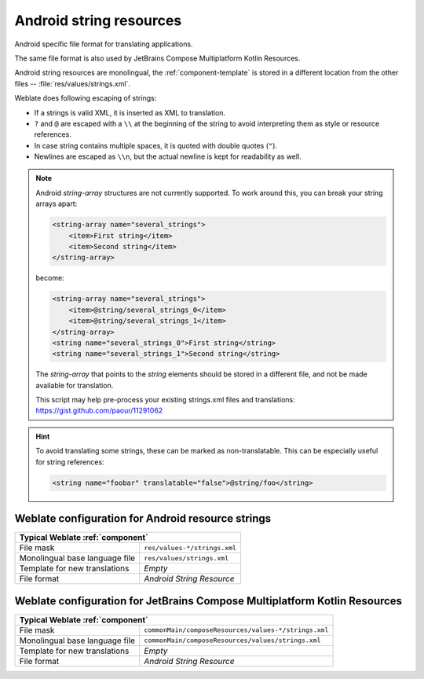 .. _aresource:

Android string resources
------------------------

.. index::
    pair: Android; file format
    pair: string resources; file format

Android specific file format for translating applications.

The same file format is also used by JetBrains Compose Multiplatform Kotlin Resources.

Android string resources are monolingual, the :ref:`component-template` is
stored in a different location from the other files -- :file:`res/values/strings.xml`.

Weblate does following escaping of strings:

* If a strings is valid XML, it is inserted as XML to translation.
* ``?`` and ``@`` are escaped with a ``\\`` at the beginning of the string to avoid interpreting them as style or resource references.
* In case string contains multiple spaces, it is quoted with double quotes (``"``).
* Newlines are escaped as ``\\n``, but the actual newline is kept for readability as well.

.. note::

    Android `string-array` structures are not currently supported. To work around this,
    you can break your string arrays apart:

    .. code-block:: xml

        <string-array name="several_strings">
            <item>First string</item>
            <item>Second string</item>
        </string-array>

    become:

    .. code-block:: xml

        <string-array name="several_strings">
            <item>@string/several_strings_0</item>
            <item>@string/several_strings_1</item>
        </string-array>
        <string name="several_strings_0">First string</string>
        <string name="several_strings_1">Second string</string>

    The `string-array` that points to the `string` elements should be stored in a different
    file, and not be made available for translation.

    This script may help pre-process your existing strings.xml files and translations: https://gist.github.com/paour/11291062

.. hint::

   To avoid translating some strings, these can be marked as non-translatable. This can be especially useful for string references:

   .. code-block:: xml

      <string name="foobar" translatable="false">@string/foo</string>

.. seealso::

    `Android string resources documentation <https://developer.android.com/guide/topics/resources/string-resource>`_,
    `JetBrains Compose Multiplatform Kotlin Resources <https://www.jetbrains.com/help/kotlin-multiplatform-dev/compose-images-resources.html>`_,
    :doc:`tt:formats/android`

Weblate configuration for Android resource strings
++++++++++++++++++++++++++++++++++++++++++++++++++

+-------------------------------------------------------------------+
| Typical Weblate :ref:`component`                                  |
+================================+==================================+
| File mask                      | ``res/values-*/strings.xml``     |
+--------------------------------+----------------------------------+
| Monolingual base language file | ``res/values/strings.xml``       |
+--------------------------------+----------------------------------+
| Template for new translations  | `Empty`                          |
+--------------------------------+----------------------------------+
| File format                    | `Android String Resource`        |
+--------------------------------+----------------------------------+

Weblate configuration for JetBrains Compose Multiplatform Kotlin Resources
++++++++++++++++++++++++++++++++++++++++++++++++++++++++++++++++++++++++++

+-------------------------------------------------------------------------------------------+
| Typical Weblate :ref:`component`                                                          |
+================================+==========================================================+
| File mask                      | ``commonMain/composeResources/values-*/strings.xml``     |
+--------------------------------+----------------------------------------------------------+
| Monolingual base language file | ``commonMain/composeResources/values/strings.xml``       |
+--------------------------------+----------------------------------------------------------+
| Template for new translations  | `Empty`                                                  |
+--------------------------------+----------------------------------------------------------+
| File format                    | `Android String Resource`                                |
+--------------------------------+----------------------------------------------------------+
